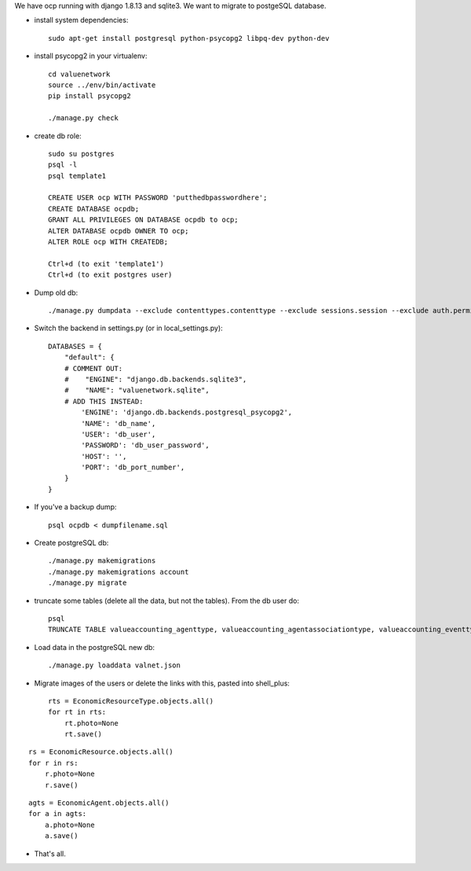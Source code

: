 We have ocp running with django 1.8.13 and sqlite3. We want to migrate to postgeSQL database.

- install system dependencies: ::

    sudo apt-get install postgresql python-psycopg2 libpq-dev python-dev

- install psycopg2 in your virtualenv: ::

    cd valuenetwork
    source ../env/bin/activate
    pip install psycopg2

    ./manage.py check

- create db role: ::

    sudo su postgres
    psql -l
    psql template1

    CREATE USER ocp WITH PASSWORD 'putthedbpasswordhere';
    CREATE DATABASE ocpdb;
    GRANT ALL PRIVILEGES ON DATABASE ocpdb to ocp;
    ALTER DATABASE ocpdb OWNER TO ocp;
    ALTER ROLE ocp WITH CREATEDB;

    Ctrl+d (to exit 'template1')
    Ctrl+d (to exit postgres user)

- Dump old db: ::

    ./manage.py dumpdata --exclude contenttypes.contenttype --exclude sessions.session --exclude auth.permission --exclude account --exclude corsheaders.corsmodel --indent=4 > valnet.json

- Switch the backend in settings.py (or in local_settings.py): ::

    DATABASES = {
        "default": {
        # COMMENT OUT:
        #    "ENGINE": "django.db.backends.sqlite3",
        #    "NAME": "valuenetwork.sqlite",
        # ADD THIS INSTEAD:
            'ENGINE': 'django.db.backends.postgresql_psycopg2',
            'NAME': 'db_name',
            'USER': 'db_user',
            'PASSWORD': 'db_user_password',
            'HOST': '',
            'PORT': 'db_port_number',
        }
    }

- If you've a backup dump: ::

    psql ocpdb < dumpfilename.sql

- Create postgreSQL db: ::

    ./manage.py makemigrations
    ./manage.py makemigrations account
    ./manage.py migrate

- truncate some tables (delete all the data, but not the tables). From the db user do: ::

    psql
    TRUNCATE TABLE valueaccounting_agenttype, valueaccounting_agentassociationtype, valueaccounting_eventtype, valueaccounting_usecase, valueaccounting_usecaseeventtype CASCADE;

- Load data in the postgreSQL new db: ::

    ./manage.py loaddata valnet.json

- Migrate images of the users or delete the links with this, pasted into shell_plus: ::

    rts = EconomicResourceType.objects.all()
    for rt in rts:
        rt.photo=None
        rt.save()

::

    rs = EconomicResource.objects.all()
    for r in rs:
        r.photo=None
        r.save()

::

    agts = EconomicAgent.objects.all()
    for a in agts:
        a.photo=None
        a.save()

- That's all.

